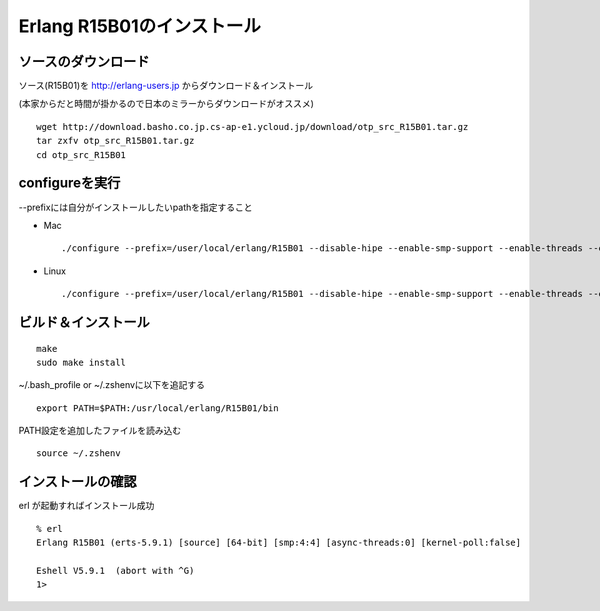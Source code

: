 Erlang R15B01のインストール
=========================================

ソースのダウンロード
--------------------

ソース(R15B01)を http://erlang-users.jp からダウンロード＆インストール

(本家からだと時間が掛かるので日本のミラーからダウンロードがオススメ)

::

    wget http://download.basho.co.jp.cs-ap-e1.ycloud.jp/download/otp_src_R15B01.tar.gz
    tar zxfv otp_src_R15B01.tar.gz
    cd otp_src_R15B01

configureを実行
---------------
--prefixには自分がインストールしたいpathを指定すること

- Mac

  ::

      ./configure --prefix=/user/local/erlang/R15B01 --disable-hipe --enable-smp-support --enable-threads --enable-kernel-poll  --enable-darwin-64bit

- Linux

  ::

      ./configure --prefix=/user/local/erlang/R15B01 --disable-hipe --enable-smp-support --enable-threads --enable-kernel-poll

ビルド＆インストール
--------------------

::

  make
  sudo make install


~/.bash_profile or ~/.zshenvに以下を追記する

::

  export PATH=$PATH:/usr/local/erlang/R15B01/bin

PATH設定を追加したファイルを読み込む

::

  source ~/.zshenv

インストールの確認
------------------

erl が起動すればインストール成功

::

  % erl
  Erlang R15B01 (erts-5.9.1) [source] [64-bit] [smp:4:4] [async-threads:0] [kernel-poll:false]

  Eshell V5.9.1  (abort with ^G)
  1>


